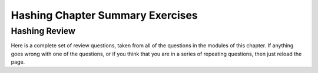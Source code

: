 .. raw:: html

   <script>ODSA.SETTINGS.MODULE_SECTIONS = ['hashing-review'];</script>

.. _HashSumm:


.. raw:: html

   <script>ODSA.SETTINGS.DISP_MOD_COMP = true;ODSA.SETTINGS.MODULE_NAME = "HashSumm";ODSA.SETTINGS.MODULE_LONG_NAME = "Hashing Chapter Summary Exercises";ODSA.SETTINGS.MODULE_CHAPTER = "Hash Tables"; ODSA.SETTINGS.BUILD_DATE = "2021-11-03 11:24:08"; ODSA.SETTINGS.BUILD_CMAP = true;JSAV_OPTIONS['lang']='en';JSAV_EXERCISE_OPTIONS['code']='pseudo';</script>


.. |--| unicode:: U+2013   .. en dash
.. |---| unicode:: U+2014  .. em dash, trimming surrounding whitespace
   :trim:


.. This file is part of the OpenDSA eTextbook project. See
.. http://opendsa.org for more details.
.. Copyright (c) 2012-2020 by the OpenDSA Project Contributors, and
.. distributed under an MIT open source license.

.. avmetadata::
   :author: Cliff Shaffer
   :requires: hash deletion
   :topic: Hashing

Hashing Chapter Summary Exercises
=================================

Hashing Review
--------------

Here is a complete set of review questions, taken from all of the
questions in the modules of this chapter.
If anything goes wrong with one of the questions, or if you think that
you are in a series of repeating questions, then just reload the page.

.. avembed:: Exercises/Hashing/HashChapterSumm.html ka
   :module: HashSumm
   :points: 1.0
   :required: True
   :threshold: 5
   :exer_opts: JXOP-debug=true&amp;JOP-lang=en&amp;JXOP-code=pseudo
   :long_name: Hashing Chapter Summary Exercise

